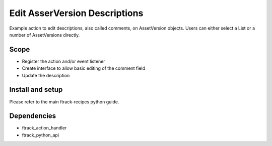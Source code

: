..
    :copyright: Copyright (c) 2019 ftrack

==============================
Edit AsserVersion Descriptions
==============================

Example action to edit descriptions, also called comments, on AssetVersion
objects. Users can either select a List or a number of AssetVersions directly.

Scope
-----

* Register the action and/or event listener
* Create interface to allow basic editing of the comment field
* Update the description


Install and setup
-----------------
Please refer to the main ftrack-recipes python guide.


Dependencies
------------

* ftrack_action_handler
* ftrack_python_api
